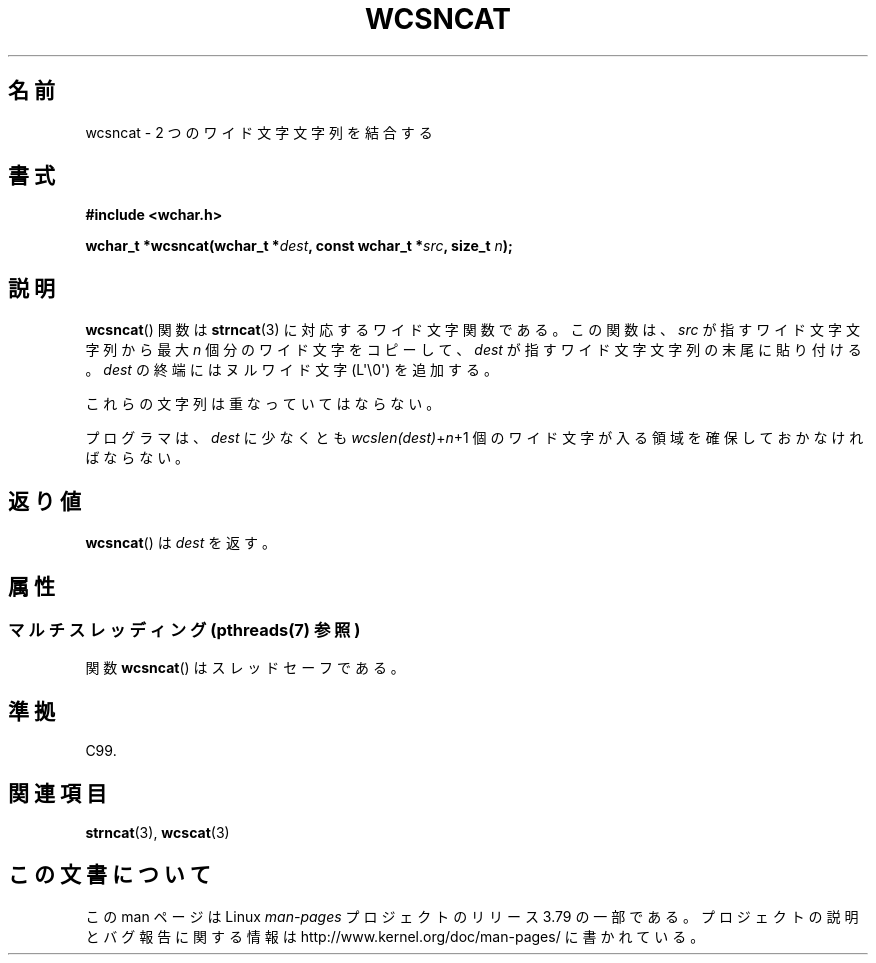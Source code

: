 .\" Copyright (c) Bruno Haible <haible@clisp.cons.org>
.\"
.\" %%%LICENSE_START(GPLv2+_DOC_ONEPARA)
.\" This is free documentation; you can redistribute it and/or
.\" modify it under the terms of the GNU General Public License as
.\" published by the Free Software Foundation; either version 2 of
.\" the License, or (at your option) any later version.
.\" %%%LICENSE_END
.\"
.\" References consulted:
.\"   GNU glibc-2 source code and manual
.\"   Dinkumware C library reference http://www.dinkumware.com/
.\"   OpenGroup's Single UNIX specification http://www.UNIX-systems.org/online.html
.\"   ISO/IEC 9899:1999
.\"
.\"*******************************************************************
.\"
.\" This file was generated with po4a. Translate the source file.
.\"
.\"*******************************************************************
.\"
.\" Translated Mon Oct 18 23:11:34 JST 1999
.\"           by FUJIWARA Teruyoshi <fujiwara@linux.or.jp>
.\"
.TH WCSNCAT 3 2013\-11\-25 GNU "Linux Programmer's Manual"
.SH 名前
wcsncat \- 2 つのワイド文字文字列を結合する
.SH 書式
.nf
\fB#include <wchar.h>\fP
.sp
\fBwchar_t *wcsncat(wchar_t *\fP\fIdest\fP\fB, const wchar_t *\fP\fIsrc\fP\fB, size_t \fP\fIn\fP\fB);\fP
.fi
.SH 説明
\fBwcsncat\fP()  関数は \fBstrncat\fP(3)  に対応するワイド文字関数である。 この関数は、\fIsrc\fP
が指すワイド文字文字列から最大 \fIn\fP 個分のワ イド文字をコピーして、\fIdest\fP が指すワイド文字文字列の末尾に貼り付 ける。\fIdest\fP
の終端には ヌルワイド文字 (L\(aq\e0\(aq) を追加する。
.PP
これらの文字列は重なっていてはならない。
.PP
プログラマは、\fIdest\fP に少なくとも \fIwcslen(dest)\fP+\fIn\fP+1 個のワイド文字が入る領域を確保しておかなければならない。
.SH 返り値
\fBwcsncat\fP()  は \fIdest\fP を返す。
.SH 属性
.SS "マルチスレッディング (pthreads(7) 参照)"
関数 \fBwcsncat\fP() はスレッドセーフである。
.SH 準拠
C99.
.SH 関連項目
\fBstrncat\fP(3), \fBwcscat\fP(3)
.SH この文書について
この man ページは Linux \fIman\-pages\fP プロジェクトのリリース 3.79 の一部
である。プロジェクトの説明とバグ報告に関する情報は
http://www.kernel.org/doc/man\-pages/ に書かれている。
